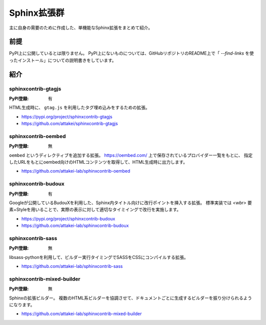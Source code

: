 ============
Sphinx拡張群
============

主に自身の需要のために作成した、単機能なSphinx拡張をまとめて紹介。

前提
====

PyPI上に公開しているとは限りません。
PyPI上にないものについては、GitHubリポジトリのREADME上で「 `--find-links` を使ったインストール」についての説明書きをしています。

紹介
====

sphinxcontrib-gtagjs
--------------------

:PyPI登録: 有

HTML生成時に、 ``gtag.js`` を利用したタグ埋め込みをするための拡張。

* https://pypi.org/project/sphinxcontrib-gtagjs
* https://github.com/attakei/sphinxcontrib-gtagjs

sphinxcontrib-oembed
--------------------

:PyPI登録: 無

``oembed`` というディレクティブを追加する拡張。
https://oembed.com/ 上で保存されているプロバイダー一覧をもとに、
指定したURLをもとにoembed向けのHTMLコンテンツを取得して、HTML生成時に出力します。

* https://github.com/attakei-lab/sphinxcontrib-oembed

sphinxcontrib-budoux
--------------------

:PyPI登録: 有

Googleが公開しているBudouXを利用した、Sphinx内タイトル向けに改行ポイントを挿入する拡張。
標準実装では `<wbr>` 要素+Styleを用いることで、実際の表示に対して適切なタイミイングで改行を実施します。

* https://pypi.org/project/sphinxcontrib-budoux
* https://github.com/attakei-lab/sphinxcontrib-budoux

sphinxcontrib-sass
------------------

:PyPI登録: 無

libsass-pythonを利用して、ビルダー実行タイミングでSASSをCSSにコンパイルする拡張。

* https://github.com/attakei-lab/sphinxcontrib-sass

sphinxcontrib-mixed-builder
---------------------------

:PyPI登録: 無

Sphinxの拡張ビルダー。
複数のHTML系ビルダーを協調させて、ドキュメントごとに生成するビルダーを振り分けられるようになります。

* https://github.com/attakei-lab/sphinxcontrib-mixed-builder
